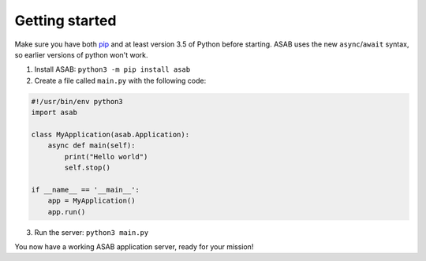Getting started
===============

Make sure you have both `pip <https://pip.pypa.io/en/stable/installing/>`_ and at
least version 3.5 of Python before starting. ASAB uses the new ``async``/``await``
syntax, so earlier versions of python won't work.

1. Install ASAB:  ``python3 -m pip install asab``
2. Create a file called ``main.py`` with the following code:


.. code:: python

    #!/usr/bin/env python3
    import asab

    class MyApplication(asab.Application):
        async def main(self):
            print("Hello world")
            self.stop()

    if __name__ == '__main__':
        app = MyApplication()
        app.run()


3. Run the server: ``python3 main.py``

You now have a working ASAB application server, ready for your mission!
